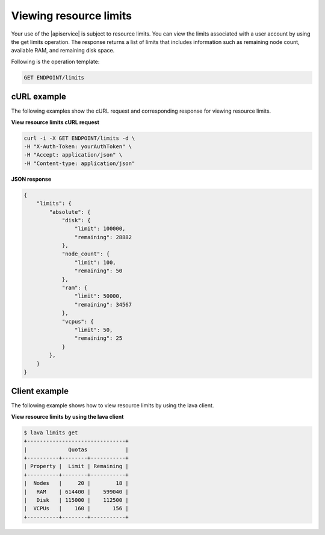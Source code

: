 .. _view-resource-limits:

=======================
Viewing resource limits
=======================

Your use of the |apiservice| is subject to resource limits. You can view the
limits associated with a user account by using the get limits operation. The
response returns a list of limits that includes information such as remaining
node count, available RAM, and remaining disk space.

Following is the operation template:

.. code::

     GET ENDPOINT/limits


cURL example
------------

The following examples show the cURL request and corresponding response
for viewing resource limits.


**View resource limits cURL request**

.. code::

    curl -i -X GET ENDPOINT/limits -d \
    -H "X-Auth-Token: yourAuthToken" \
    -H "Accept: application/json" \
    -H "Content-type: application/json"


**JSON response**

.. code::

    {
        "limits": {
            "absolute": {
                "disk": {
                    "limit": 100000,
                    "remaining": 28882
                },
                "node_count": {
                    "limit": 100,
                    "remaining": 50
                },
                "ram": {
                    "limit": 50000,
                    "remaining": 34567
                },
                "vcpus": {
                    "limit": 50,
                    "remaining": 25
                }
            },
        }
    }

Client example
--------------

The following example shows how to view resource limits by using the lava
client.


**View resource limits by using the lava client**

.. code::

    $ lava limits get
    +-------------------------------+
    |             Quotas            |
    +----------+--------+-----------+
    | Property |  Limit | Remaining |
    +----------+--------+-----------+
    |  Nodes   |     20 |        18 |
    |   RAM    | 614400 |    599040 |
    |   Disk   | 115000 |    112500 |
    |  VCPUs   |    160 |       156 |
    +----------+--------+-----------+
